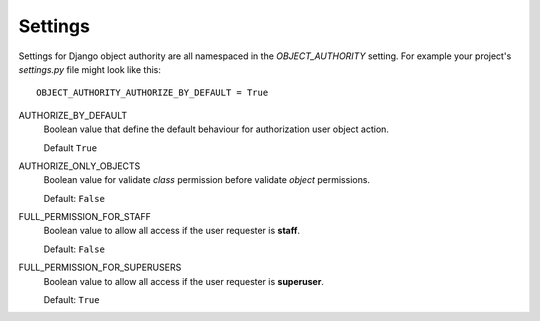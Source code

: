 .. django-object-authority documentation master file, created by
   sphinx-quickstart on Thu Jun  1 11:27:21 2017.
   You can adapt this file completely to your liking, but it should at least
   contain the root `toctree` directive.

.. _settings:

Settings
========

Settings for Django object authority are all namespaced in the *OBJECT_AUTHORITY* setting.
For example your project's `settings.py` file might look like this::

    OBJECT_AUTHORITY_AUTHORIZE_BY_DEFAULT = True


AUTHORIZE_BY_DEFAULT
    Boolean value that define the default behaviour for authorization user object action.

    Default ``True``


AUTHORIZE_ONLY_OBJECTS
    Boolean value for validate *class* permission before validate *object* permissions.

    Default: ``False``


FULL_PERMISSION_FOR_STAFF
    Boolean value to allow all access if the user requester is **staff**.

    Default: ``False``


FULL_PERMISSION_FOR_SUPERUSERS
    Boolean value to allow all access if the user requester is **superuser**.

    Default: ``True``
